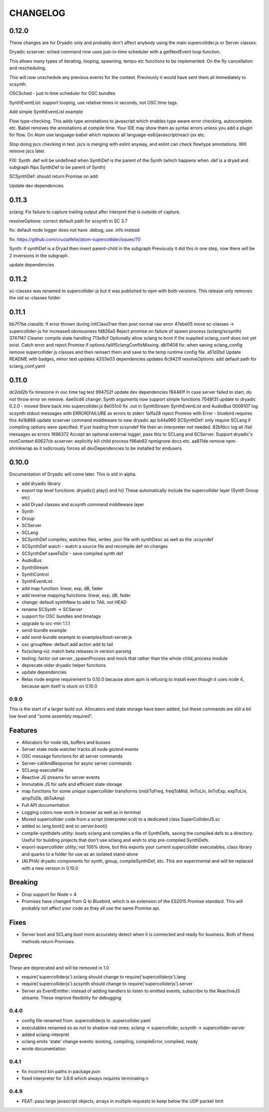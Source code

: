 CHANGELOG
=========

0.12.0
++++++

These changes are for Dryadic only and probably don't affect anybody using the main supercollider.js or Server classes.

Dryadic scserver: sched command now uses just-in-time scheduler with a getNextEvent loop function.

This allows many types of iterating, looping, spawning, tempo etc functions to be implemented.
On the fly cancellation and rescheduling.

This will now unschedule any previous events for the context.
Previously it would have sent them all immediately to scsynth.

OSCSched - just in time scheduler for OSC bundles

SynthEventList: support looping, use relative times in seconds, not OSC time tags.

Add simple SynthEventList example

Flow type-checking.
This adds type annotations to javascript which enables type aware error checking, autocomplete etc.
Babel removes the annotations at compile time. Your IDE may show them as syntax errors unless you add a plugin for flow. On Atom use language-babel which replaces all language-es6/javascript/react-jsx etc.

Stop doing jscs checking in test. jscs is merging with eslint anyway,
and eslint can check flowtype annotations. Will remove jscs later.

FIX: Synth .def will be undefined when SynthDef is the parent of the Synth
(which happens when .def is a dryad and subgraph flips SynthDef to be parent of Synth)

SCSynthDef: should return Promise on add

Update dev dependencies


0.11.3
++++++

sclang: Fix failure to capture trailing output after interpret that is outside of capture.

resolveOptions: correct default path for scsynth in SC 3.7

fix: default node logger does not have .debug, use .info instead

fix: https://github.com/crucialfelix/atom-supercollider/issues/70

Synth: if synthDef is a Dryad then invert parent-child in the subgraph
Previously it did this in one step, now there will be 2 inversions in the subgraph.

update dependencies

0.11.2
++++++

sc-classes was renamed to supercollider-js but it was published to npm with both versions.
This release only removes the old sc-classes folder.

0.11.1
++++++

bb7f7be classlib: If error thrown during initClassTree then post normal raw error
47ebe05 move sc-classes -> supercollider-js for increased obviousness
fd826a5 Reject promise on failure of spawn process (sclang/scsynth)
3747f47 Cleaner compile state handling
713e8cf Optionally allow sclang to boot if the supplied sclang_conf does not yet exist. Catch error and reject Promise if options.failIfSclangConfIsMissing.
db11408 fix: when saving sclang_config remove supercollider js classes and then reinsert them and save to the temp runtime config file.
a51d2bd Update README with badges, minor text updates
4203e03 dependencies updates
6c9421f resolveOptions: add default path for sclang_conf.yaml

0.11.0
++++++

dc2dd2b fix timezone in osc time tag test
994752f update dev dependencies
f84481f In case server failed to start, do not throw error on remove.
4ae0cd4 change: Synth arguments now support simple functions
7048f31 update to dryadic 0.2.0 - moved Store back into supercollider.js
8e051c0 fix .out in SynthStream SynthEventList and AudioBus
0009107 log scsynth stdout messages with ERROR|FAILURE as errors to stderr
1a1fa28 reject Promise with Error - bluebird requires this
4e1b868 update scserver command middleware to new dryadic api
b44a995 SCSynthDef: only require SCLang if compiling options were specified. If just loading from scsyndef file then an interpreter not needed.
82bfdcc log all /fail messages as errors
1696372 Accept an optional external logger, pass this to SCLang and SCServer. Support dryadic's rootContext
60627cb scserver: explicitly kill child process
f96ab62 npmignore docs etc.
aa811de remove npm-shrinkwrap as it ludicrously forces all devDependencies to be installed for endusers.


0.10.0
++++++

Documentation of Dryadic will come later. This is still in alpha.

- add dryadic library
- export top level functions: dryadic() play() and h()
  These automatically include the supercollider layer (Synth Group etc)
- add Dryad classes and scsynth command middleware layer
- Synth
- Group
- SCServer
- SCLang
- SCSynthDef compiles, watches files, writes .json file with synthDesc as well as the .scsyndef
- SCSynthDef watch - watch a source file and recompile def on changes
- SCSynthDef saveToDir - save compiled synth def
- AudioBus
- SynthStream
- SynthControl
- SynthEventList

- add map function: linear, exp, dB, fader
- add reverse mapping functions: linear, exp, dB, fader


- change: default synthNew to add to TAIL not HEAD
- rename SCSynth -> SCServer

- support for OSC bundles and timetags
- upgrade to orc-min 1.1.1
- send-bundle example
- add send-bundle example to examples/boot-server.js

- osc groupNew: default add action add to tail

- fix(sclang-io): match beta releases in version parsing

- testing: factor out server._spawnProcess and mock that rather than the whole child_process module

- deprecate older dryadic helper functions

- update dependencies

- Relax node engine requirement to 0.10.0 because atom apm is refusing to install
  even though it uses node 4, because apm itself is stuck on 0.10.0


0.9.0
-----

This is the start of a larger build out. Allocators and state storage have been added, but these commands are still a bit low level and "some assembly required".

Features
++++++++

- Allocators for node ids, buffers and busses
- Server state node watcher tracks all node go/end events
- OSC message functions for all server commands
- Server-callAndResponse for async server commands
- SCLang-executeFile
- Reactive JS streams for server events
- Immutable JS for safe and efficient state storage
- map functions for some unique supercollider transforms (midiToFreq, freqToMidi, linToLin, linToExp, expToLin, ampToDb, dbToAmp)
- Full API documentation
- Logging colors now work in browser as well as in terminal
- Moved supercollider code from a script (interpreter.scd) to a dedicated class SuperColliderJS.sc
- added sc.lang.boot() and sc.server.boot()
- compile-synthdefs utility: boots sclang and compiles a file of SynthDefs, saving the compiled defs to a directory. Useful for building projects that don't use sclang and wish to ship pre-compiled SynthDefs.
- export-supercollider utility; not 100% done, but this exports your current supercollider executables, class library and quarks to a folder for use as an isolated stand-alone
- (ALPHA) dryadic components for synth, group, compileSynthDef, etc.
  This are experimental and will be replaced with a new version in 0.10.0

Breaking
++++++++

- Drop support for Node < 4
- Promises have changed from Q to Bluebird, which is an extension of the ES2015 Promise standard. This will probably not affect your code as they all use the same Promise api.

Fixes
+++++

- Server boot and SCLang boot more accurately detect when it is connected and ready for business. Both of these methods return Promises.

Deprec
++++++

These are deprecated and will be removed in 1.0

- require('supercolliderjs').sclang should change to require('supercolliderjs').lang
- require('supercolliderjs').scsynth should change to require('supercolliderjs').server
- Server as EventEmitter: instead of adding handlers to listen to emitted events, subscribe to the ReactiveJS streams. These improve flexibility for debugging


0.4.0
-----

- config file renamed from .supercolliderjs to .supercollider.yaml
- executables renamed so as not to shadow real ones: sclang -> supercollider, scsynth -> supercollider-server
- added sclang-interpret
- sclang emits 'state' change events: booting, compiling, compileError, compiled, ready
- wrote documentation


0.4.1
-----

- fix incorrect bin paths in package.json
- fixed interpreter for 3.6.6 which always requires terminating \n


0.4.9
-----

- FEAT: pass large javascript objects, arrays in multiple requests to keep below the UDP packet limit

